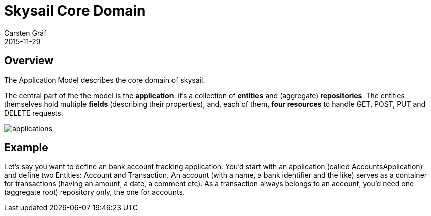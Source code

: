 = Skysail Core Domain
Carsten Gräf
2015-11-29
:jbake-type: page
:jbake-tags: documentation, manual
:jbake-status: published

[[section-introduction-and-goals]]
== Overview

The Application Model describes the core domain of skysail.

The central part of the the model is the *application*: it's a collection of *entities* and (aggregate) *repositories*. The entities themselves
hold multiple *fields* (describing their properties), and, each of them, *four resources* to handle GET, POST, PUT and DELETE requests.


image::../../../img/applications.png[]

== Example

Let's say you want to define an bank account tracking application. You'd start with an application (called AccountsApplication) and define
two Entities: Account and Transaction. An account (with a name, a bank identifier and the like) serves as a container for transactions (having
an amount, a date, a comment etc). As a transaction always belongs to an account, you'd need one (aggregate root) repository only, the one
for accounts.
